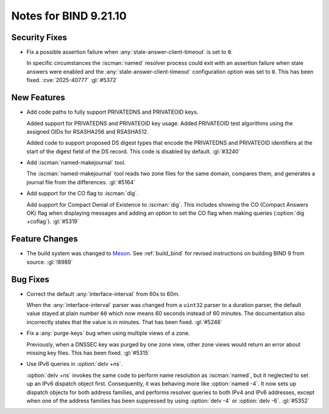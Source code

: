 .. Copyright (C) Internet Systems Consortium, Inc. ("ISC")
..
.. SPDX-License-Identifier: MPL-2.0
..
.. This Source Code Form is subject to the terms of the Mozilla Public
.. License, v. 2.0.  If a copy of the MPL was not distributed with this
.. file, you can obtain one at https://mozilla.org/MPL/2.0/.
..
.. See the COPYRIGHT file distributed with this work for additional
.. information regarding copyright ownership.

Notes for BIND 9.21.10
----------------------

Security Fixes
~~~~~~~~~~~~~~

- Fix a possible assertion failure when
  :any:`stale-answer-client-timeout` is set to ``0``.

  In specific circumstances the :iscman:`named` resolver process could
  exit with an assertion failure when stale answers were enabled and the
  :any:`stale-answer-client-timeout` configuration option was set to
  ``0``. This has been fixed. :cve:`2025-40777` :gl:`#5372`

New Features
~~~~~~~~~~~~

- Add code paths to fully support PRIVATEDNS and PRIVATEOID keys.

  Added support for PRIVATEDNS and PRIVATEOID key usage. Added
  PRIVATEOID test algorithms using the assigned OIDs for RSASHA256 and
  RSASHA512.

  Added code to support proposed DS digest types that encode the
  PRIVATEDNS and PRIVATEOID identifiers at the start of the digest field
  of the DS record. This code is disabled by default. :gl:`#3240`

- Add :iscman:`named-makejournal` tool.

  The :iscman:`named-makejournal` tool reads two zone files for the same
  domain, compares them, and generates a journal file from the
  differences. :gl:`#5164`

- Add support for the CO flag to :iscman:`dig`.

  Add support for Compact Denial of Existence to :iscman:`dig`.  This
  includes showing the CO (Compact Answers OK) flag when displaying
  messages and adding an option to set the CO flag when making queries
  (:option:`dig +coflag`). :gl:`#5319`

Feature Changes
~~~~~~~~~~~~~~~

- The build system was changed to `Meson`_. See :ref:`build_bind` for
  revised instructions on building BIND 9 from source. :gl:`!8989`

.. _Meson: https://mesonbuild.com/

Bug Fixes
~~~~~~~~~

- Correct the default :any:`interface-interval` from 60s to 60m.

  When the :any:`interface-interval` parser was changed from a
  ``uint32`` parser to a duration parser, the default value stayed at
  plain number ``60`` which now means 60 seconds instead of 60 minutes.
  The documentation also incorrectly states that the value is in
  minutes. That has been fixed. :gl:`#5246`

- Fix a :any:`purge-keys` bug when using multiple views of a zone.

  Previously, when a DNSSEC key was purged by one zone view, other zone
  views would return an error about missing key files. This has been
  fixed. :gl:`#5315`

- Use IPv6 queries in :option:`delv +ns`.

  :option:`delv +ns` invokes the same code to perform name resolution as
  :iscman:`named`, but it neglected to set up an IPv6 dispatch object
  first. Consequently, it was behaving more like :option:`named -4`. It
  now sets up dispatch objects for both address families, and performs
  resolver queries to both IPv4 and IPv6 addresses, except when one of
  the address families has been suppressed by using :option:`delv -4` or
  :option:`delv -6`. :gl:`#5352`
